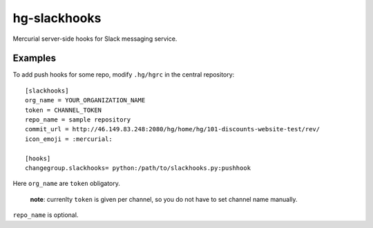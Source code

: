 hg-slackhooks
=============

Mercurial server-side hooks for Slack messaging service.

Examples
~~~~~~~~

To add push hooks for some repo, modify ``.hg/hgrc`` in the central repository::

    [slackhooks]
    org_name = YOUR_ORGANIZATION_NAME
    token = CHANNEL_TOKEN
    repo_name = sample repository
    commit_url = http://46.149.83.248:2080/hg/home/hg/101-discounts-website-test/rev/
    icon_emoji = :mercurial:

    [hooks]
    changegroup.slackhooks= python:/path/to/slackhooks.py:pushhook

Here ``org_name`` are ``token`` obligatory.

    **note**: currenlty ``token`` is given per channel, so you do not have to set channel name manually.

``repo_name`` is optional.
